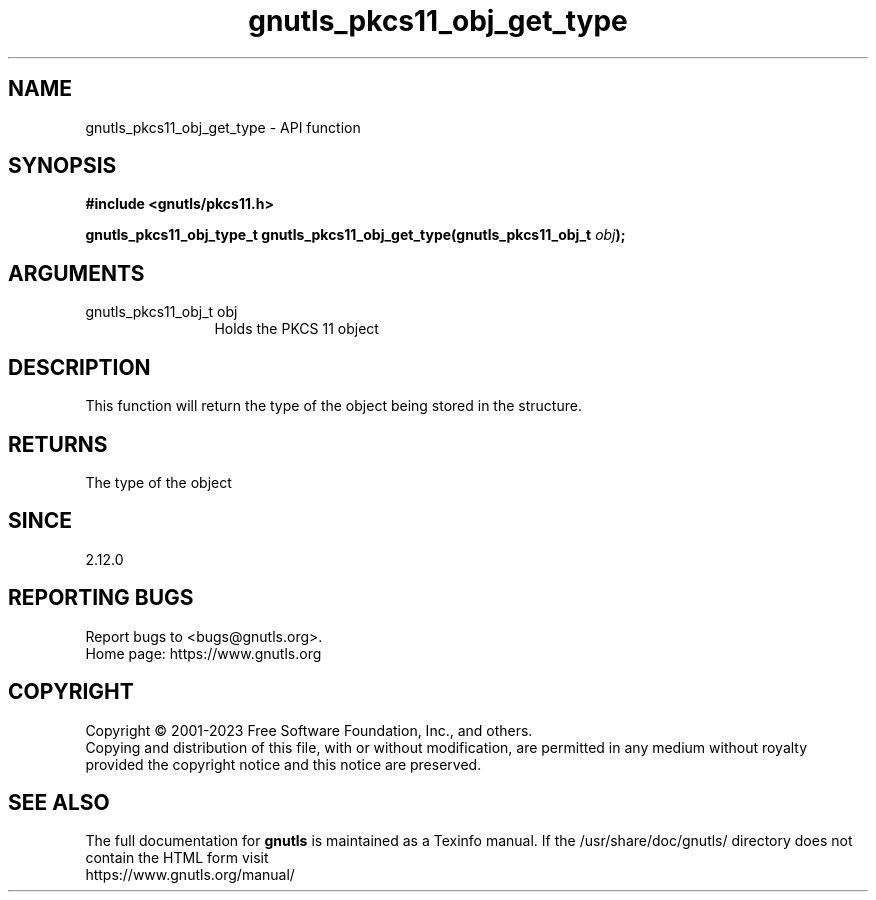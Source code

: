 .\" DO NOT MODIFY THIS FILE!  It was generated by gdoc.
.TH "gnutls_pkcs11_obj_get_type" 3 "3.8.1" "gnutls" "gnutls"
.SH NAME
gnutls_pkcs11_obj_get_type \- API function
.SH SYNOPSIS
.B #include <gnutls/pkcs11.h>
.sp
.BI "gnutls_pkcs11_obj_type_t gnutls_pkcs11_obj_get_type(gnutls_pkcs11_obj_t " obj ");"
.SH ARGUMENTS
.IP "gnutls_pkcs11_obj_t obj" 12
Holds the PKCS 11 object
.SH "DESCRIPTION"
This function will return the type of the object being
stored in the structure.
.SH "RETURNS"
The type of the object
.SH "SINCE"
2.12.0
.SH "REPORTING BUGS"
Report bugs to <bugs@gnutls.org>.
.br
Home page: https://www.gnutls.org

.SH COPYRIGHT
Copyright \(co 2001-2023 Free Software Foundation, Inc., and others.
.br
Copying and distribution of this file, with or without modification,
are permitted in any medium without royalty provided the copyright
notice and this notice are preserved.
.SH "SEE ALSO"
The full documentation for
.B gnutls
is maintained as a Texinfo manual.
If the /usr/share/doc/gnutls/
directory does not contain the HTML form visit
.B
.IP https://www.gnutls.org/manual/
.PP
